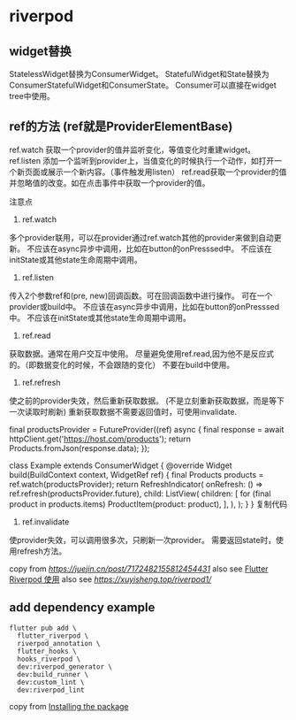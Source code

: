 * riverpod

** widget替换

StatelessWidget替换为ConsumerWidget。
StatefulWidget和State替换为ConsumerStatefulWidget和ConsumerState。
Consumer可以直接在widget tree中使用。

** ref的方法 (ref就是ProviderElementBase)

ref.watch 获取一个provider的值并监听变化，等值变化时重建widget。
ref.listen 添加一个监听到provider上，当值变化的时候执行一个动作，如打开一个新页面或展示一个新内容。（事件触发用listen）
ref.read获取一个provider的值并忽略值的改变。如在点击事件中获取一个provider的值。

注意点
1. ref.watch

多个provider联用，可以在provider通过ref.watch其他的provider来做到自动更新。
不应该在async异步中调用，比如在button的onPresssed中。
不应该在initState或其他state生命周期中调用。

2. ref.listen

传入2个参数ref和(pre, new)回调函数。可在回调函数中进行操作。
可在一个provider或build中。
不应该在async异步中调用，比如在button的onPresssed中。
不应该在initState或其他state生命周期中调用。

3. ref.read

获取数据。通常在用户交互中使用。
尽量避免使用ref.read,因为他不是反应式的。（即数据变化的时候，不会跟随的变化）
不要在build中使用。

4. ref.refresh

使之前的provider失效，然后重新获取数据。 (不是立刻重新获取数据，而是等下一次读取时刷新)
重新获取数据不需要返回值时，可使用invalidate.

final productsProvider = FutureProvider((ref) async {
  final response = await httpClient.get('https://host.com/products');
  return Products.fromJson(response.data);
});

class Example extends ConsumerWidget {
  @override
  Widget build(BuildContext context, WidgetRef ref) {
    final Products products = ref.watch(productsProvider);
    return RefreshIndicator(
      onRefresh: () => ref.refresh(productsProvider.future),
      child: ListView(
        children: [
          for (final product in products.items) ProductItem(product: product),
        ],
      ),
    );
  }
}
复制代码
4. ref.invalidate
使provider失效，可以调用很多次，只刷新一次provider。
需要返回state时，使用refresh方法。


copy from [[RiverPod 使用记录][https://juejin.cn/post/7172482155812454431]]
also see [[https://www.jianshu.com/p/407795aa19c4][Flutter Riverpod 使用]]
also see [[重走Flutter状态管理之路—Riverpod入门篇][https://xuyisheng.top/riverpod1/]]

** add dependency example
#+begin_src shell
flutter pub add \
  flutter_riverpod \
  riverpod_annotation \
  flutter_hooks \
  hooks_riverpod \
  dev:riverpod_generator \
  dev:build_runner \
  dev:custom_lint \
  dev:riverpod_lint
#+end_src

copy from [[https://docs-v2.riverpod.dev/docs/introduction/getting_started][Installing the package]]